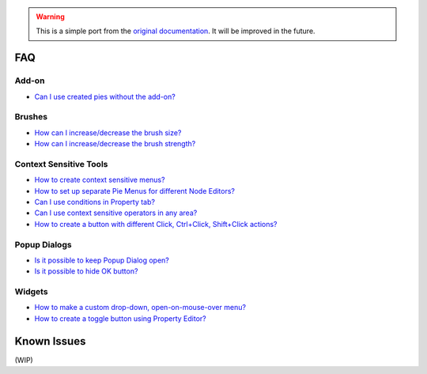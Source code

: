 .. warning::

   This is a simple port from the `original documentation <https://archive.blender.org/wiki/2015/index.php/User:Raa/Addons/Pie_Menu_Editor/>`_. It will be improved in the future.

.. _faq:

FAQ
===

Add-on
------

* `Can I use created pies without the add-on? <https://blenderartists.org/t/addon-pie-menu-editor-1-15-1/662456/1175?u=roaoao>`_


Brushes
-------

* `How can I increase/decrease the brush size? <https://blenderartists.org/t/addon-pie-menu-editor-1-15-0/662456/1319?u=roaoao>`_
* `How can I increase/decrease the brush strength? <https://blenderartists.org/t/addon-pie-menu-editor-1-15-1/662456/1176?u=roaoao>`_


.. Hotkeys
.. -------

.. * `How to assign a hotkey to the code? <https://i.imgur.com/9BsnH8X.mp4>`_


Context Sensitive Tools
---------------------

* `How to create context sensitive menus? <https://blenderartists.org/t/addon-pie-menu-editor-1-15-1/662456/1145?u=roaoao>`_
* `How to set up separate Pie Menus for different Node Editors? <https://blenderartists.org/t/addon-pie-menu-editor-1-15-0/662456/1329?u=roaoao>`_
* `Can I use conditions in Property tab? <https://blenderartists.org/t/addon-pie-menu-editor-1-15-0/662456/1287?u=roaoao>`_
* `Can I use context sensitive operators in any area? <https://blenderartists.org/t/addon-pie-menu-editor-1-15-0/662456/1345?u=roaoao>`_
* `How to create a button with different Click, Ctrl+Click, Shift+Click actions? <https://blenderartists.org/t/addon-pie-menu-editor-1-15-0/662456/1261?u=roaoao>`_


Popup Dialogs
------------

* `Is it possible to keep Popup Dialog open? <https://blenderartists.org/t/addon-pie-menu-editor-1-15-0/662456/1270?u=roaoao>`_
* `Is it possible to hide OK button? <https://blenderartists.org/t/addon-pie-menu-editor-1-15-0/662456/1267?u=roaoao>`_


Widgets
-------

* `How to make a custom drop-down, open-on-mouse-over menu? <https://blenderartists.org/t/addon-pie-menu-editor-1-15-0/662456/1298?u=roaoao>`_
* `How to create a toggle button using Property Editor? <https://blenderartists.org/t/addon-pie-menu-editor-1-15-1/662456/1388?u=roaoao>`_


.. _known_issues:

Known Issues
============

(WIP)
